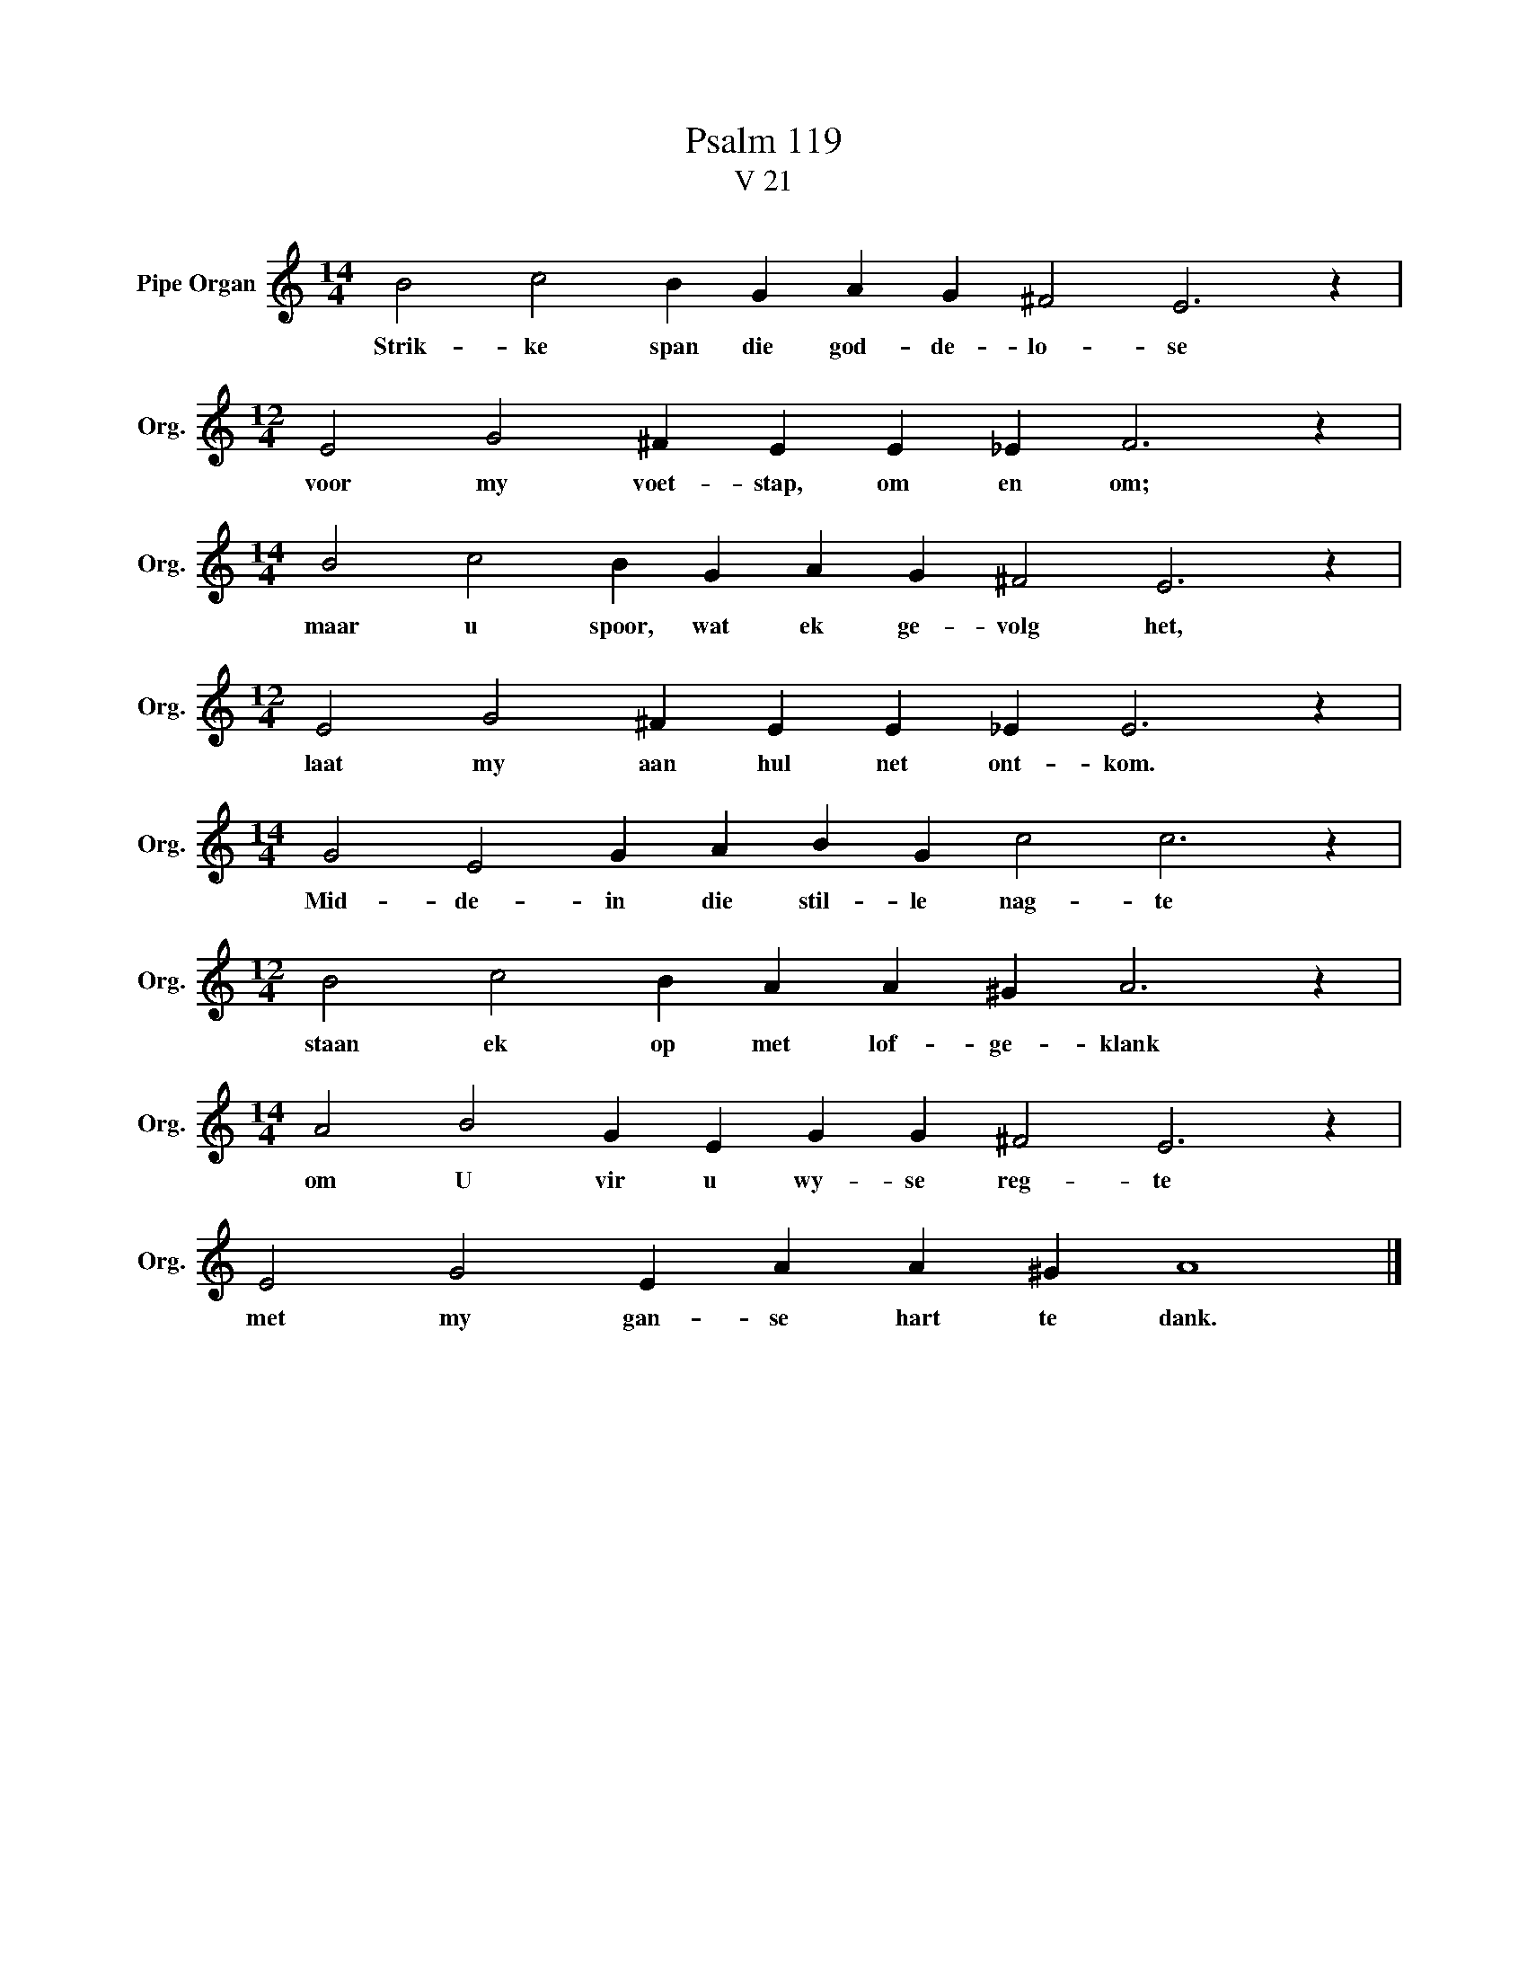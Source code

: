 X:1
T:Psalm 119
T:V 21
L:1/4
M:14/4
I:linebreak $
K:C
V:1 treble nm="Pipe Organ" snm="Org."
V:1
 B2 c2 B G A G ^F2 E3 z |$[M:12/4] E2 G2 ^F E E _E F3 z |$[M:14/4] B2 c2 B G A G ^F2 E3 z |$ %3
w: Strik- ke span die god- de- lo- se|voor my voet- stap, om en om;|maar u spoor, wat ek ge- volg het,|
[M:12/4] E2 G2 ^F E E _E E3 z |$[M:14/4] G2 E2 G A B G c2 c3 z |$[M:12/4] B2 c2 B A A ^G A3 z |$ %6
w: laat my aan hul net ont- kom.|Mid- de- in die stil- le nag- te|staan ek op met lof- ge- klank|
[M:14/4] A2 B2 G E G G ^F2 E3 z |$ E2 G2 E A A ^G A4 |] %8
w: om U vir u wy- se reg- te|met my gan- se hart te dank.|

